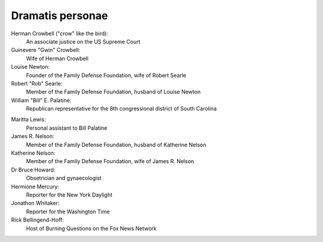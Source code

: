 Dramatis personae
-----------------

Herman Crowbell ("crow" like the bird):
    An associate justice on the US Supreme Court

Guinevere "Gwin" Crowbell:
    Wife of Herman Crowbell

Louise Newton:
    Founder of the Family Defense Foundation, wife of Robert Searle

Robert "Rob" Searle:
    Member of the Family Defense Foundation, husband of Louise Newton

William "Bill" E. Palatine:
    Republican representative for the 8th congressional district of
    South Carolina

.. # South Carolina has 7 congressional districts.

Maritta Lewis:
    Personal assistant to Bill Palatine

James R. Nelson:
    Member of the Family Defense Foundation, husband of Katherine Nelson

Katherine Nelson:
    Member of the Family Defense Foundation, wife of James R. Nelson

Dr Bruce Howard:
    Obsetrician and gynaecologist

Hermione Mercury:
    Reporter for the New York Daylight

Jonathon Whitaker:
    Reporter for the Washington Time

Rick Bellingend-Hoff:
    Host of Burning Questions on the Fox News Network

